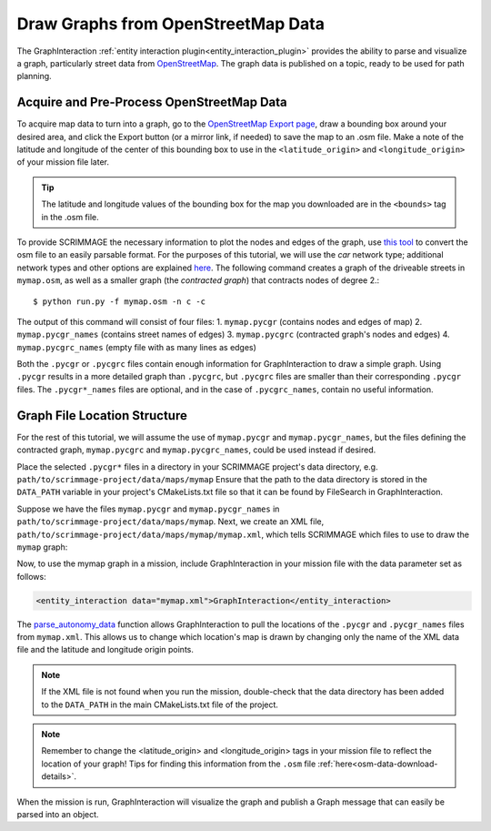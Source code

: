 .. _draw_osm:

Draw Graphs from OpenStreetMap Data
===================================

The GraphInteraction
:ref:`entity interaction plugin<entity_interaction_plugin>` provides the
ability to parse and visualize a graph, particularly street data from
`OpenStreetMap <https://www.openstreetmap.org>`_. The graph
data is published on a topic, ready to be used for path planning.


Acquire and Pre-Process OpenStreetMap Data
------------------------------------------

To acquire map data to turn into a graph, go to the `OpenStreetMap Export page <https://www.openstreetmap.org/export>`_,
draw a bounding box around your desired area, and click the
Export button (or a mirror link, if needed) to save the map to an .osm file.
Make a note of the latitude and longitude of the center of this bounding box to
use in the ``<latitude_origin>`` and ``<longitude_origin>`` of your mission file later.

.. _osm-data-download-details:

.. Tip::
   The latitude and longitude values of the bounding box for the map you downloaded
   are in the ``<bounds>`` tag in the .osm file.

To provide SCRIMMAGE the necessary information to plot the nodes and edges of the graph,
use `this tool <https://github.com/AndGem/OsmToRoadGraph>`_ to convert the osm
file to an easily parsable format.
For the purposes of this tutorial, we will use the *car* network type; additional network
types and other options are explained `here <https://github.com/AndGem/OsmToRoadGraph#usage>`_.
The following command creates a graph of the driveable streets in ``mymap.osm``, as well as a
smaller graph (the *contracted graph*) that contracts nodes of degree 2.::

   $ python run.py -f mymap.osm -n c -c

The output of this command will consist of four files:
1. ``mymap.pycgr`` (contains nodes and edges of map)
2. ``mymap.pycgr_names`` (contains street names of edges)
3. ``mymap.pycgrc`` (contracted graph's nodes and edges)
4. ``mymap.pycgrc_names`` (empty file with as many lines as edges)

Both the ``.pycgr`` or ``.pycgrc`` files contain enough information
for GraphInteraction to draw a simple graph.
Using ``.pycgr`` results in a more detailed graph than ``.pycgrc``, but 
``.pycgrc`` files are smaller than their corresponding ``.pycgr`` files.
The ``.pycgr*_names`` files are optional, and in the case of
``.pycgrc_names``, contain no useful information.

Graph File Location Structure
-----------------------------

For the rest of this tutorial, we will assume the use of ``mymap.pycgr``
and ``mymap.pycgr_names``, but the files defining the contracted graph,
``mymap.pycgrc`` and ``mymap.pycgrc_names``, could be used instead if desired.

Place the selected ``.pycgr*`` files in a directory in your
SCRIMMAGE project's data directory, e.g. ``path/to/scrimmage-project/data/maps/mymap``
Ensure that the path to the data directory is stored in the ``DATA_PATH`` variable
in your project's CMakeLists.txt file so that it can be found by FileSearch
in GraphInteraction.

Suppose we have the files ``mymap.pycgr`` and ``mymap.pycgr_names``
in ``path/to/scrimmage-project/data/maps/mymap``.
Next, we create an XML file, ``path/to/scrimmage-project/data/maps/mymap/mymap.xml``,
which tells SCRIMMAGE which files to use to draw the ``mymap`` graph:

.. code-block:: xml
   :linenos:

   <?xml version="1.0"?>
   <?xml-stylesheet type="text/xsl" href="http://gtri.gatech.edu"?>
   <params>
     <graph_file>mymap.pycgr</graph_file>
     <labels_file>mymap.pycgr_names</labels_file>
   </params>


Now, to use the mymap graph in a mission, include GraphInteraction in
your mission file with the data parameter set as follows: 

.. code-block:: xml

   <entity_interaction data="mymap.xml">GraphInteraction</entity_interaction>

The `parse_autonomy_data <https://github.com/gtri/scrimmage/blob/master/src/parse/ParseUtils.cpp>`_ function
allows GraphInteraction to pull the locations of the ``.pycgr`` and ``.pycgr_names`` files from ``mymap.xml``.
This allows us to change which location's map is drawn by changing only the name of the XML data file
and the latitude and longitude origin points.

.. Note::
   If the XML file is not found when you run the mission, double-check that the data
   directory has been added to the ``DATA_PATH`` in the main CMakeLists.txt file of the project.

.. Note::
   Remember to change the <latitude_origin> and <longitude_origin> tags in your mission
   file to reflect the location of your graph! Tips for finding this information from
   the ``.osm`` file :ref:`here<osm-data-download-details>`.

When the mission is run, GraphInteraction will visualize the graph and publish
a Graph message that can easily be parsed into an object.

.. code-block:: c++
   :linenos:

   #include <scrimmage/msgs/Graph.pb.h>
   namespace sm = scrimmage_msgs;
   auto callback = [&](scrimmage::MessagePtr<sm::Graph> msg) {
       scrimmage::Graph test_graph(msg);
   };
   subscribe<sm::Graph>("GlobalNetwork", "Graph", callback);

